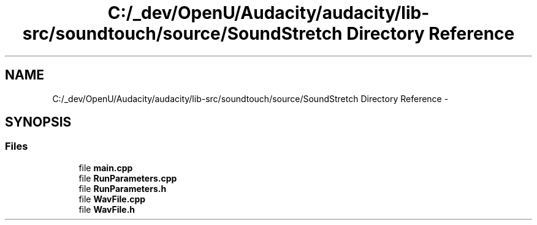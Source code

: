 .TH "C:/_dev/OpenU/Audacity/audacity/lib-src/soundtouch/source/SoundStretch Directory Reference" 3 "Thu Apr 28 2016" "Audacity" \" -*- nroff -*-
.ad l
.nh
.SH NAME
C:/_dev/OpenU/Audacity/audacity/lib-src/soundtouch/source/SoundStretch Directory Reference \- 
.SH SYNOPSIS
.br
.PP
.SS "Files"

.in +1c
.ti -1c
.RI "file \fBmain\&.cpp\fP"
.br
.ti -1c
.RI "file \fBRunParameters\&.cpp\fP"
.br
.ti -1c
.RI "file \fBRunParameters\&.h\fP"
.br
.ti -1c
.RI "file \fBWavFile\&.cpp\fP"
.br
.ti -1c
.RI "file \fBWavFile\&.h\fP"
.br
.in -1c
